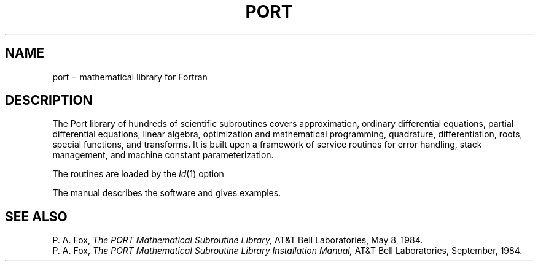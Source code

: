 .TH PORT 3X
.CT 2 math
.SH NAME
port \(mi mathematical library for Fortran
.SH DESCRIPTION
The Port library of hundreds of scientific subroutines
covers approximation,
ordinary differential equations, partial differential equations,
linear algebra, optimization and mathematical programming,
quadrature, differentiation, roots, special functions, and
transforms.
It is built upon a framework of service routines for
error handling, stack management, and machine constant parameterization.
.PP
The routines are loaded
by the
.IR ld (1)
option
.LR -lport .
.PP
The manual describes the software and gives examples.
.SH SEE ALSO
P. A. Fox,
.I The PORT Mathematical Subroutine Library,
AT&T Bell Laboratories,
May 8, 1984.
.br
P. A. Fox,
.I "The PORT Mathematical Subroutine Library Installation Manual,"
AT&T Bell Laboratories,
September, 1984.
